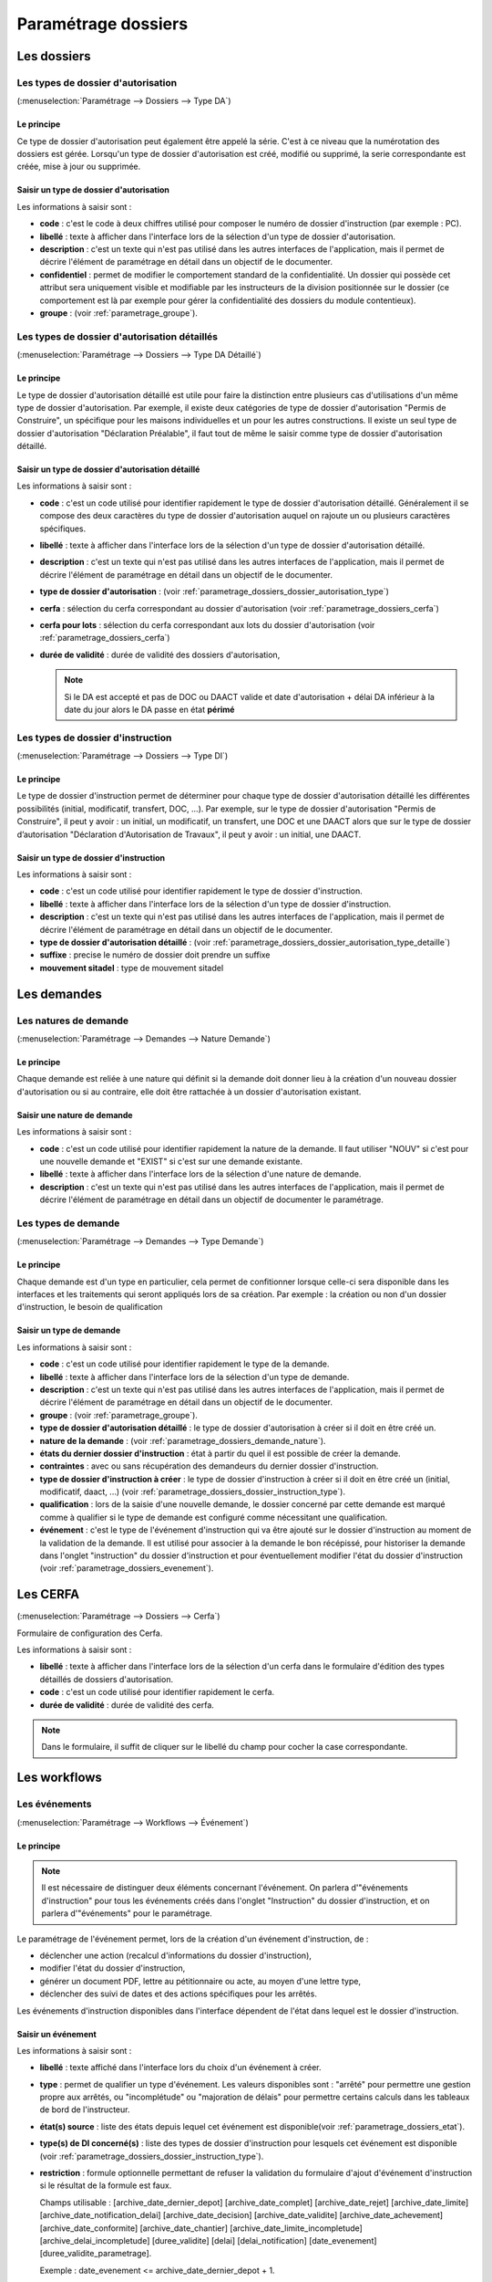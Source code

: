.. _parametrage_dossiers:

####################
Paramétrage dossiers
####################

Les dossiers
############


.. _parametrage_dossiers_dossier_autorisation_type:

===================================
Les types de dossier d'autorisation
===================================

(:menuselection:`Paramétrage --> Dossiers --> Type DA`)


Le principe
===========

Ce type de dossier d'autorisation peut également être appelé la série. C'est à
ce niveau que la numérotation des dossiers est gérée.
Lorsqu'un type de dossier d'autorisation est créé, modifié ou supprimé, la serie
correspondante est créée, mise à jour ou supprimée.

Saisir un type de dossier d'autorisation
========================================

Les informations à saisir sont :

* **code** : c'est le code à deux chiffres utilisé pour composer le numéro de
  dossier d'instruction (par exemple : PC).
* **libellé** : texte à afficher dans l'interface lors de la sélection
  d'un type de dossier d'autorisation.
* **description** : c'est un texte qui n'est pas utilisé dans les autres
  interfaces de l'application, mais il permet de décrire l'élément de
  paramétrage en détail dans un objectif de le documenter.
* **confidentiel** : permet de modifier le comportement standard de la
  confidentialité. Un dossier qui possède cet attribut sera uniquement visible
  et modifiable par les instructeurs de la division positionnée sur le dossier
  (ce comportement est là par exemple pour gérer la confidentialité des dossiers
  du module contentieux).
* **groupe** : (voir :ref:`parametrage_groupe`).


.. _parametrage_dossiers_dossier_autorisation_type_detaille:

=============================================
Les types de dossier d'autorisation détaillés
=============================================

(:menuselection:`Paramétrage --> Dossiers --> Type DA Détaillé`)

Le principe
===========

Le type de dossier d'autorisation détaillé est utile pour faire la distinction
entre plusieurs cas d'utilisations d'un même type de dossier d'autorisation.
Par exemple, il existe deux catégories de type de dossier d'autorisation "Permis
de Construire", un spécifique pour les maisons individuelles et un pour les
autres constructions. Il existe un seul type de dossier d'autorisation
"Déclaration Préalable", il faut tout de même le saisir comme type de dossier
d'autorisation détaillé.

Saisir un type de dossier d'autorisation détaillé
=================================================

Les informations à saisir sont :

* **code** : c'est un code utilisé pour identifier rapidement le type de dossier
  d'autorisation détaillé. Généralement il se compose des deux caractères du
  type de dossier d'autorisation auquel on rajoute un ou plusieurs caractères
  spécifiques.
* **libellé** : texte à afficher dans l'interface lors de la sélection
  d'un type de dossier d'autorisation détaillé.
* **description** : c'est un texte qui n'est pas utilisé dans les autres
  interfaces de l'application, mais il permet de décrire l'élément de
  paramétrage en détail dans un objectif de le documenter.
* **type de dossier d'autorisation** : (voir
  :ref:`parametrage_dossiers_dossier_autorisation_type`)
* **cerfa** : sélection du cerfa correspondant au dossier d'autorisation (voir :ref:`parametrage_dossiers_cerfa`)
* **cerfa pour lots** : sélection du cerfa correspondant aux lots du dossier d'autorisation (voir :ref:`parametrage_dossiers_cerfa`)
* **durée de validité** : durée de validité des dossiers d'autorisation,

  .. note::

      Si le DA est accepté et pas de DOC ou DAACT valide et date d'autorisation + délai DA inférieur à la date du jour alors le DA passe en état **périmé**

.. _parametrage_dossiers_dossier_instruction_type:

==================================
Les types de dossier d'instruction
==================================

(:menuselection:`Paramétrage --> Dossiers --> Type DI`)

Le principe
===========

Le type de dossier d'instruction permet de déterminer pour chaque type de
dossier d'autorisation détaillé les différentes possibilités (initial,
modificatif, transfert, DOC, ...). Par exemple, sur le type de dossier
d'autorisation "Permis de Construire", il peut y avoir : un initial, un
modificatif, un transfert, une DOC et une DAACT alors que sur le type de dossier
d’autorisation "Déclaration d'Autorisation de Travaux", il peut y avoir : un
initial, une DAACT.

Saisir un type de dossier d'instruction
=======================================

Les informations à saisir sont :

* **code** : c'est un code utilisé pour identifier rapidement le type de dossier
  d'instruction. 
* **libellé** : texte à afficher dans l'interface lors de la sélection
  d'un type de dossier d'instruction.
* **description** : c'est un texte qui n'est pas utilisé dans les autres
  interfaces de l'application, mais il permet de décrire l'élément de
  paramétrage en détail dans un objectif de le documenter.
* **type de dossier d'autorisation détaillé** : (voir
  :ref:`parametrage_dossiers_dossier_autorisation_type_detaille`)
* **suffixe** : precise le numéro de dossier doit prendre un suffixe
* **mouvement sitadel** : type de mouvement sitadel


.. _parametrage_dossiers_demandes:

Les demandes
############

.. _parametrage_dossiers_demande_nature:

======================
Les natures de demande
======================

(:menuselection:`Paramétrage --> Demandes --> Nature Demande`)

Le principe
===========

Chaque demande est reliée à une nature qui définit si la demande doit donner
lieu à la création d'un nouveau dossier d'autorisation ou si au contraire, elle
doit être rattachée à un dossier d'autorisation existant.

Saisir une nature de demande
============================

Les informations à saisir sont :

* **code** : c'est un code utilisé pour identifier rapidement la nature de la
  demande.
  Il faut utiliser "NOUV" si c'est pour une nouvelle demande et "EXIST" si c'est sur
  une demande existante.
* **libellé** : texte à afficher dans l'interface lors de la sélection
  d'une nature de demande.
* **description** : c'est un texte qui n'est pas utilisé dans les autres
  interfaces de l'application, mais il permet de décrire l'élément de
  paramétrage en détail dans un objectif de documenter le paramétrage.


.. _parametrage_dossiers_demande_type:

====================
Les types de demande
====================

(:menuselection:`Paramétrage --> Demandes --> Type Demande`)

Le principe
===========

Chaque demande est d'un type en particulier, cela permet de confitionner
lorsque celle-ci sera disponible dans les interfaces et les traitements
qui seront appliqués lors de sa création. Par exemple : la création ou non d'un
dossier d'instruction, le besoin de qualification

Saisir un type de demande
=========================

Les informations à saisir sont :

* **code** : c'est un code utilisé pour identifier rapidement le type de la
  demande.
* **libellé** : texte à afficher dans l'interface lors de la sélection
  d'un type de demande.
* **description** : c'est un texte qui n'est pas utilisé dans les autres
  interfaces de l'application, mais il permet de décrire l'élément de
  paramétrage en détail dans un objectif de le documenter.
* **groupe** : (voir :ref:`parametrage_groupe`).
* **type de dossier d'autorisation détaillé** : le type de dossier d'autorisation
  à créer si il doit en être créé un.
* **nature de la demande** : (voir :ref:`parametrage_dossiers_demande_nature`).
* **états du dernier dossier d'instruction** : état à partir du quel il est possible
  de créer la demande.
* **contraintes** : avec ou sans récupération des demandeurs du dernier dossier
  d'instruction.
* **type de dossier d'instruction à créer** : le type de dossier d'instruction
  à créer si il doit en être créé un (initial, modificatif, daact, ...) (voir
  :ref:`parametrage_dossiers_dossier_instruction_type`).
* **qualification** : lors de la saisie d'une nouvelle demande, le dossier
  concerné par cette demande est marqué comme à qualifier si le type de demande
  est configuré comme nécessitant une qualification.
* **événement** : c'est le type de l'événement d'instruction qui va être
  ajouté sur le dossier d'instruction au moment de la validation de la demande.
  Il est utilisé pour associer à la demande le bon récépissé, pour historiser
  la demande dans l'onglet "instruction" du dossier d'instruction et pour
  éventuellement modifier l'état du dossier d'instruction (voir
  :ref:`parametrage_dossiers_evenement`).


.. _parametrage_dossiers_cerfa:

Les CERFA
#########

(:menuselection:`Paramétrage --> Dossiers --> Cerfa`)

.. image:: parametrage_cerfa_form.png

Formulaire de configuration des Cerfa.

Les informations à saisir sont :

* **libellé** : texte à afficher dans l'interface lors de la sélection
  d'un cerfa dans le formulaire d'édition des types détaillés de dossiers d'autorisation.
* **code** : c'est un code utilisé pour identifier rapidement le cerfa.
* **durée de validité** : durée de validité des cerfa.

.. note::

    Dans le formulaire, il suffit de cliquer sur le libellé du champ pour cocher
    la case correspondante.


.. _parametrage_dossiers_workflows:

Les workflows
#############

.. _parametrage_dossiers_evenement:

==============
Les événements
==============

(:menuselection:`Paramétrage --> Workflows --> Événement`)

Le principe
===========

.. note::

    Il est nécessaire de distinguer deux éléments concernant l'événement. On
    parlera d'"événements d'instruction" pour tous les événements créés dans
    l'onglet "Instruction" du dossier d'instruction, et on parlera
    d'"événements" pour le paramétrage.


Le paramétrage de l'événement permet, lors de la création d'un événement
d'instruction, de :

* déclencher une action (recalcul d'informations du dossier d'instruction),
* modifier l'état du dossier d'instruction,
* générer un document PDF, lettre au pétitionnaire ou acte, au moyen d'une
  lettre type,
* déclencher des suivi de dates et des actions spécifiques pour les arrêtés.

Les événements d'instruction disponibles dans l'interface dépendent de l'état
dans lequel est le dossier d'instruction.

.. _parametrage_dossiers_saisir_evenement:

Saisir un événement
===================

Les informations à saisir sont  :

* **libellé** : texte affiché dans l'interface lors du choix d'un événement à
  créer.
* **type** : permet de qualifier un type d'événement. Les valeurs disponibles
  sont : "arrêté" pour permettre une gestion propre aux arrêtés, ou
  "incomplétude" ou "majoration de délais" pour permettre certains calculs dans
  les tableaux de bord de l'instructeur.
* **état(s) source** : liste des états depuis lequel cet événement est
  disponible(voir :ref:`parametrage_dossiers_etat`).
* **type(s) de DI concerné(s)** : liste des types de dossier d'instruction pour
  lesquels cet événement est disponible (voir
  :ref:`parametrage_dossiers_dossier_instruction_type`).
* **restriction** : formule optionnelle permettant de refuser la validation du
  formulaire d'ajout d'événement d'instruction si le résultat de la formule est
  faux.

  Champs utilisable : [archive_date_dernier_depot] [archive_date_complet]
  [archive_date_rejet] [archive_date_limite]
  [archive_date_notification_delai] [archive_date_decision]
  [archive_date_validite] [archive_date_achevement]
  [archive_date_conformite] [archive_date_chantier]
  [archive_date_limite_incompletude]
  [archive_delai_incompletude]
  [duree_validite] [delai]
  [delai_notification] [date_evenement]
  [duree_validite_parametrage].

  Exemple : date_evenement <= archive_date_dernier_depot + 1.
* **action** : c'est l'action déclenchée par cet événement. Les valeurs
  disponibles sont les valeurs du paramétrage des actions (voir
  :ref:`parametrage_dossiers_action`).
* **état** : paramètre disponible dans les règles de l'action. (voir
  :ref:`parametrage_dossiers_etat`).
* **délai** : paramètre disponible dans les règles de l'action.
* **tacite** : paramètre disponible dans les règles de l'action.
* **délai notification** : paramètre disponible dans les règles de l'action.
* **avis** : paramètre disponible dans les règles de l'action. Choix de l'avis
  correspondant à l'événement à utiliser dans les règles de l'action. Les
  valeurs disponibles sont les valeurs du paramétrage des avis (voir
  :ref:`parametrage_dossiers_avis_decision`).
* **lettre type** : (voir :ref:`parametrage_dossiers_om_lettretype`).
* **consultation** : cette case à cocher est présente pour afficher la liste
  des consultations dans l'édition.
* **autorité compétente** : liste des autorité possible
  des consultations dans l'édition.
* **événement suivant tacite** : événement déclenché automatiquement lorsque la
  date de tacite est dépassée.
* **évènement suivant AR** : événement déclenché par un retour AR, si l'état du
  dossier d'instruction est bien lié à l'événement (état « compatible ») et si
  la restriction est valide. Cet événement peut donc déclencher un changement
  d'état du dossier d'instruction et une action.
* **évènement retour signature** : événement déclenché par la signature par l'autorité compétente de l'arrété.

Paramétrage d'un événement ayant un "événement suivant tacite" ou un "évènement retour AR"
==========================================================================================

Contexte : un événement est déclenché afin de rédiger un courrier AR.
Lors de la réception de l'AR, un nouvel événement est déclenché. C'est lui qui 
effectue le recalcule de dates. Nous souhaiterions que l'événement AR utilise les 
mêmes paramètres que l'événement ayant servi à rédiger le courrier.

Les paramètres à garder sont :

- le délai ;

- la décision tacite ;

- l'avis ;

- la restriction ;

- le délai.

Dans un premier temps, il va falloir saisir l'événement suivant tacite et/ou 
l'évènement retour AR lié. Pour cela, se reporter à la section :ref:`parametrage_dossiers_saisir_evenement`. 

N.B. : Il est important de cocher la case "retour" lors de la saisie de l'événement 
lié. C'est cette option qui va servir à distinguer cet événement des autres.

Une fois le(s) événement(s) lié(s) saisie(s), l'événement principal (celui qui 
précéde l'événement suivant tacite et/ou l'évènement retour AR) peut être saisi 
à son tour avec les bonnes règles de gestions :ref:`parametrage_dossiers_saisir_evenement`. 

N.B. : Dans la liste déroulante "évènement retour AR" et "événement lors du 
retour de signature", choisir les événements liés.

Une fois validé, le paramétrage saisie dans l'événement principal sera répercuté 
vers ses événements liés. 

Un même événement ne peut pas être à la fois l'événement suivant tacite et 
l'événement retour AR d'un événement principal.

.. _parametrage_dossiers_etat:

=========
Les états 
=========

(:menuselection:`Paramétrage --> Workflows --> État`)

Le principe
===========

Un état est la situation dans laquelle se trouve un dossier d'instruction à un
moment précis. Un dossier d'instruction est toujours dans un état. Cet état
existe dès la création du dossier d'instruction. Il va évoluer au cours de
l'instruction du dossier. C'est l'état du dossier d'instruction qui détermine
les événements possibles.

Saisir un état
==============

Les informations à saisir sont :

* **état** : c'est l'identifiant de l'état (dans le sens clé primaire de
  l'enregistrement), il est recommandé de saisir ici une chaine de caractères
  dans laquelle les espaces, les apostrophes ou tout caractère spécial sont
  remplacés par des "_", les caractères accentués par leur caractère non
  accentué et les majuscules remplacés par des minuscules (exemple : si le
  libellé de l'état est "Initialisé", la valeur à saisir ici serait
  "initialisé").
* **libellé** : texte à afficher dans l'interface lors de la sélection d'une
  état.
* **statut** : permet de catégoriser l'état pour permettre de gérer le statut du
  dossier "en cours" ou "clôturé".


.. _parametrage_dossiers_action:

===========
Les actions
===========

(:menuselection:`Paramétrage --> Workflows --> Action`)

Le principe
===========

Une action permet de recalculer des informations du dossier d'instruction. Elle
est composée d'une série de règles de calculs. Chaque règle de calcul vise à
modifier la valeur du champ lié dans le dossier d'instruction.

Elle accepte en paramètre de calcul :

* la valeur initiale de l'un des champs disponibles pour le dossier
  d'instruction,
* des valeurs fixées dans le paramétrage de l'action,
* des valeurs fixées dans le paramétrage de l'événement déclenchant l'action,
* des formules de calcul.

La valeur "null" vide la valeur du champ dans le Dossier d'Instruction.


Saisir une action
=================

Les informations à saisir sont :

* **action** : c'est l'identifiant de l'action (dans le sens clé primaire de
  l'enregistrement), il est recommandé de saisir ici une chaine de caractères
  dans laquelle les espaces, les apostrophes ou tout caractère spécial sont
  remplacés par des "_", les caractères accentués par leur caractère non
  accentué et les majuscules remplacés par des minuscules (exemple : si le
  libellé de l'action est "Prolonger le délai de validité", la valeur à saisir
  ici serait "prolonger_le_delai_de_validite").
* **libellé** : texte à afficher dans l'interface lors de la sélection
  d'une action.
* **pour tous les champs règle** : règle rattaché au champ du dossier
  d'instruction du même nom.
* **méthode à appeler** : ce champ permet de sélectionner une des méthodes de
  mise à jour des informations du dossier d'autorisation.


Les champs disponibles pour la saisie des règles sont :

**Valeurs du dossier avant l'évènement**

[archive_etat] [archive_delai] [archive_accord_tacite] 
[archive_avis]
[archive_date_dernier_depot] [archive_date_complet] 
[archive_date_rejet] [archive_date_limite] 
[archive_date_notification_delai] [archive_date_decision] 
[archive_date_validite] [archive_date_achevement] 
[archive_date_conformite] [archive_date_chantier] 
[archive_etat_pendant_incompletude] [archive_date_limite_incompletude]
[archive_delai_incompletude] [archive_autorite_competente] 
[duree_validite]

**Paramètres de l'évènement**

[etat] [delai] [accord_tacite] [avis_decision] 
[delai_notification] [date_evenement] [autorite_competente]

**Paramètres du type detaillé du dossier d'autorisation**

[duree_validite_parametrage]

**Suppression de la valeur**

[null]

Exemples de règles :

* exemple avec 3 opérandes : date_evenement+delai+3
* exemple avec 2 opérandes : archive_date_complet+4
* exemple avec 1 opérande : null

.. _parametrage_dossiers_incompletude:

========================
Gestion de la péremption
========================

Un dossier d'autorisation passera à l'état "Périmé" automatiquement grâce 
à une vérification périodique des conditions suivantes :

- l'état du dossier d'autorisation doit être à "Accordé",
- la date de décision du dossier d'autorisation ne doit pas être nul,
- l'état des dossiers d'instruction doivent être à "accepter",
- les dossiers d'instruction ne doivent pas être de type "DAACT" ou "DOC",
- la date de validité doit être antérieur à la date du jour.

=========================
Gestion de l'incomplétude
=========================

Le principe
===========

Pour les instructeurs, il y a deux problématiques distinctes : l'instruction des dossiers avec le suivi des dates et la gestion de l'incomplétude.
En cas d'incomplétude, les délais d'instruction sont suspendus. Par contre il peut y avoir des événements d'instruction, notamment concernant les prolongations de délais d'instruction.
Les événements d'incomplétude et de prolongation de délais ne sont pas activés dans un ordre déterminé : ils peuvent être activés par l'instructeur dès qu'il juge opportun de le faire.

Exemple de déroulement :

.. sidebar:: Note :

    État initial : les délais, date limite d'instruction, état et événement suivant tacite sont initialisés en fonction de l'action choisi pour ce type d'événement.

- dépôt de dossier PCI initial le 01/01/2013

    - délai d'instruction = 3
    - date limite de complétude = date_depot + 1
    - événement tacite = accord tacite
    - date limite d'instruction = date_depot + delai

.. sidebar:: Note :

    Pendant l'envoi du courrier de la consultation l'incomplétude du dossier est détectée, cela entraine une modification de l'état et envoi du courrier de notification de l'incomplétude.

- envoi d'un courrier de majoration de délai pour consultation ABF

    - délai = 5
    - événement après RAR = majoration_delai_abf_ar

- envoi notification de pièces manquantes

    - état = incomplet
    - événement après RAR = incompletude_ar

.. sidebar:: Note :

    Une fois le retour de l'accusé de réception du courrier de notification de l'incomplétude un événement suivant tacite sur le dossier d'instruction est défini.

- Retour de l'AR incomplétude

    - état = incomplétude notifiée
    - date de complétude = NULL
    - délai = 3
    - date limite d'instruction = date_evenement + delai
    - événement suivant tacite = rejet tacite

    .. tip:: À ce moment de l'instruction des événements d'instruction peuvent être ajouté. Malgré que les délais de l'instruction soient suspendus, ils sont sauvegardés et peuvent être mis à jour.

.. sidebar:: Note :

    À ce moment le dossier d'instruction passe à l'état "incomplet", l'état précédent est sauvegardé pour qu'il soit mis à jour et qu'il soit retrouvé à la sortie de l'incomplétude.

- Retour de l'AR de majoration de délai consultation ABF

    - état = incompletude notifiée
    - date limite d'instruction : non modifié car en incomplétude
    - délai = archive_delai + 5 (5 mois est le délai de majoration_délai_abf)
    - événement suivant tacite = refus tacite

.. sidebar:: Note :

    Cet événement d'instruction correspond à la sortie de l'état d'incomplétude : les délais, dates limites, état et événement suivant tacite définis avant et pendant l'incomplétude sont de nouveau actifs.
    Un événement avec avis permet aussi de sortir d'incomplétude.

- Dépôt de pièces complémentaires (événement = depot_pieces_complementaires)
    
    - date de dernier dépôt = date_evenement
    - état = en cours
    - date de complétude = date_evenement
    - date de notification délai = date_depot + 1
    - date de limite de complétude = NULL
    - date limite de l'instruction = date_evenement + delai (le délai majoré de 3 mois du délai initial + 5 mois de majoration -> 8 mois)
    - événement suivant tacite = accord tacite

Configuration de l'incomplétude
===============================

---------------------
Saisie des événements
---------------------

(:menuselection:`Paramétrage --> Workflows --> Événements`)

- notification de pièces manquantes :

    - type = incomplétude
    - état = dossier incomplet
    - événement après RAR = incomplétude après accusé de réception

- incomplétude après accusé de réception :

    - état = incomplétude notifiée
    - action = instruction suspendue, dossier incomplet
    - délai = 3
    - événement suivant tacite = rejet tacite

- dépôt de pièces complémentaires :

    - type = retour de pièces : ce type d'événement sort le dossier d'incomplétude

- rejet tacite

    - accord tacite = Non : permet de ne pas ré-executer l'événement suivant tacite du dossier d'instruction
    - l'avis doit être défini dans l'action correspondante

------------------
Saisie de l'action
------------------

(:menuselection:`Paramétrage --> Workflows --> Action`)

- instruction suspendue, dossier incomplet :

    - règle état = etat
    - règle date limite d'incomplétude = date_evenement + delai
    - règle délai d'incomplétude  = delai

.. _parametrage_dossiers_avis_decision:

========
Les avis
========

(:menuselection:`Paramétrage --> Workflows --> Avis Décision`)

Le principe
===========

L'avis est un texte décrivant l'avis donné (par exemple "Favorable avec
réserves").

Saisir un avis
==============

Les informations à saisir sont :

* **libellé** : texte affiché dans l'interface lors du choix d'un avis.
* **type d'avis** : permet de catégoriser l'avis ("favorable", "défavorable" ou
  "annulation").
* **sitadel** : permet d'associer à cet avis un code pour les statistiques
  SITADEL.
* **sitadel_motif** : permet d'associer à cet avis un code pour les statistiques
  SITADEL.


.. _parametrage_dossiers_bible:

========
La bible
========

(:menuselection:`Paramétrage --> Workflows --> Bible`)

...


.. _parametrage_dossiers_editions:

Les éditions
#############


.. _parametrage_dossiers_om_etat:

=========
Les états
=========

(:menuselection:`Paramétrage --> Éditions --> État`)

...

.. _parametrage_dossiers_om_lettretype:

=================
Les lettres types
=================

(:menuselection:`Paramétrage --> Éditions --> Lettre Type`)

...


.. _parametrage_dossiers_om_logo:

=========
Les logos
=========

(:menuselection:`Paramétrage --> Éditions --> Logo`)

...

